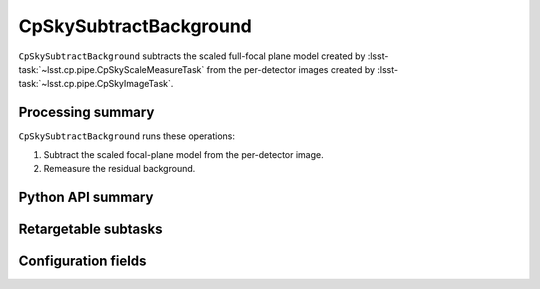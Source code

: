 .. lsst-task-topic:: lsst.cp.pipe.cpSkyTask.CpSkySubtractBackground

#######################
CpSkySubtractBackground
#######################

``CpSkySubtractBackground`` subtracts the scaled full-focal plane model created by :lsst-task:`~lsst.cp.pipe.CpSkyScaleMeasureTask` from the per-detector images created by :lsst-task:`~lsst.cp.pipe.CpSkyImageTask`.

.. _lsst.cp.pipe.cpSkyTask.CpSkySubtractBackground-processing-summary:

Processing summary
==================

``CpSkySubtractBackground`` runs these operations:

#. Subtract the scaled focal-plane model from the per-detector image.
#. Remeasure the residual background.

.. _lsst.cp.pipe.cpSkyTask.CpSkySubtractBackground-api:

Python API summary
==================

.. lsst-task-api-summary:: lsst.cp.pipe.cpSkyTask.CpSkySubtractBackground

.. _lsst.cp.pipe.cpSkyTask.CpSkySubtractBackground-subtasks:

Retargetable subtasks
=====================

.. lsst-task-config-subtasks:: lsst.cp.pipe.cpSkyTask.CpSkySubtractBackground

.. _lsst.cp.pipe.cpSkyTask.CpSkySubtractBackground-configs:

Configuration fields
====================

.. lsst-task-config-fields:: lsst.cp.pipe.cpSkyTask.CpSkySubtractBackground
